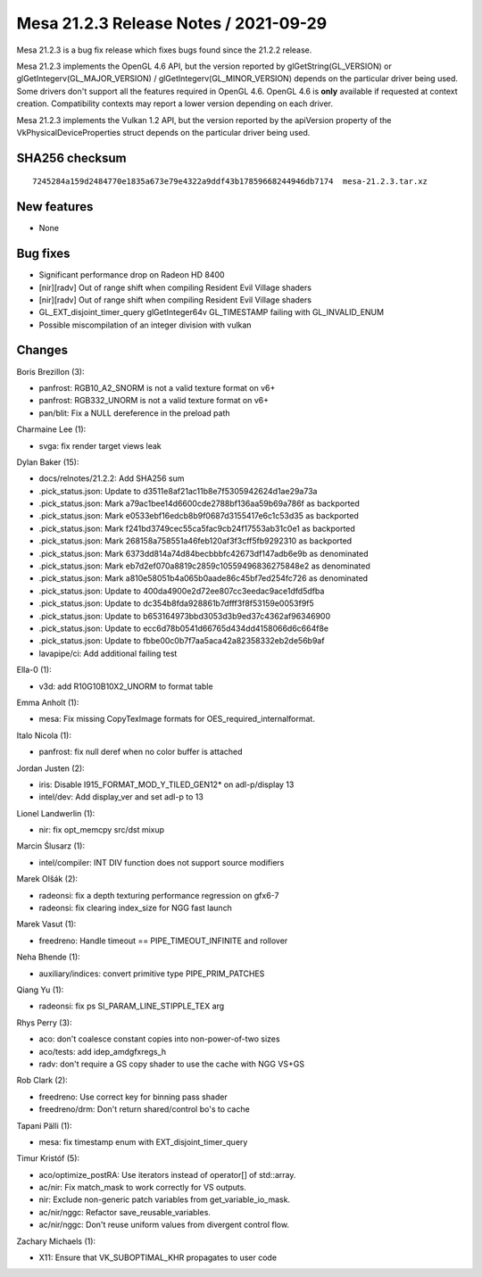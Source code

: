 Mesa 21.2.3 Release Notes / 2021-09-29
======================================

Mesa 21.2.3 is a bug fix release which fixes bugs found since the 21.2.2 release.

Mesa 21.2.3 implements the OpenGL 4.6 API, but the version reported by
glGetString(GL_VERSION) or glGetIntegerv(GL_MAJOR_VERSION) /
glGetIntegerv(GL_MINOR_VERSION) depends on the particular driver being used.
Some drivers don't support all the features required in OpenGL 4.6. OpenGL
4.6 is **only** available if requested at context creation.
Compatibility contexts may report a lower version depending on each driver.

Mesa 21.2.3 implements the Vulkan 1.2 API, but the version reported by
the apiVersion property of the VkPhysicalDeviceProperties struct
depends on the particular driver being used.

SHA256 checksum
---------------

::

   7245284a159d2484770e1835a673e79e4322a9ddf43b17859668244946db7174  mesa-21.2.3.tar.xz


New features
------------

- None


Bug fixes
---------

- Significant performance drop on Radeon HD 8400
- [nir][radv] Out of range shift when compiling Resident Evil Village shaders
- [nir][radv] Out of range shift when compiling Resident Evil Village shaders
- GL_EXT_disjoint_timer_query glGetInteger64v GL_TIMESTAMP failing with GL_INVALID_ENUM
- Possible miscompilation of an integer division with vulkan


Changes
-------

Boris Brezillon (3):

- panfrost: RGB10_A2_SNORM is not a valid texture format on v6+
- panfrost: RGB332_UNORM is not a valid texture format on v6+
- pan/blit: Fix a NULL dereference in the preload path

Charmaine Lee (1):

- svga: fix render target views leak

Dylan Baker (15):

- docs/relnotes/21.2.2: Add SHA256 sum
- .pick_status.json: Update to d3511e8af21ac11b8e7f5305942624d1ae29a73a
- .pick_status.json: Mark a79ac1bee14d6600cde2788bf136aa59b69a786f as backported
- .pick_status.json: Mark e0533ebf16edcb8b9f0687d3155417e6c1c53d35 as backported
- .pick_status.json: Mark f241bd3749cec55ca5fac9cb24f17553ab31c0e1 as backported
- .pick_status.json: Mark 268158a758551a46feb120af3f3cff5fb9292310 as backported
- .pick_status.json: Mark 6373dd814a74d84becbbbfc42673df147adb6e9b as denominated
- .pick_status.json: Mark eb7d2ef070a8819c2859c10559496836275848e2 as denominated
- .pick_status.json: Mark a810e58051b4a065b0aade86c45bf7ed254fc726 as denominated
- .pick_status.json: Update to 400da4900e2d72ee807cc3eedac9ace1dfd5dfba
- .pick_status.json: Update to dc354b8fda928861b7dfff3f8f53159e0053f9f5
- .pick_status.json: Update to b653164973bbd3053d3b9ed37c4362af96346900
- .pick_status.json: Update to ecc6d78b0541d66765d434dd4158066d6c664f8e
- .pick_status.json: Update to fbbe00c0b7f7aa5aca42a82358332eb2de56b9af
- lavapipe/ci: Add additional failing test

Ella-0 (1):

- v3d: add R10G10B10X2_UNORM to format table

Emma Anholt (1):

- mesa: Fix missing CopyTexImage formats for OES_required_internalformat.

Italo Nicola (1):

- panfrost: fix null deref when no color buffer is attached

Jordan Justen (2):

- iris: Disable I915_FORMAT_MOD_Y_TILED_GEN12* on adl-p/display 13
- intel/dev: Add display_ver and set adl-p to 13

Lionel Landwerlin (1):

- nir: fix opt_memcpy src/dst mixup

Marcin Ślusarz (1):

- intel/compiler: INT DIV function does not support source modifiers

Marek Olšák (2):

- radeonsi: fix a depth texturing performance regression on gfx6-7
- radeonsi: fix clearing index_size for NGG fast launch

Marek Vasut (1):

- freedreno: Handle timeout == PIPE_TIMEOUT_INFINITE and rollover

Neha Bhende (1):

- auxiliary/indices: convert primitive type PIPE_PRIM_PATCHES

Qiang Yu (1):

- radeonsi: fix ps SI_PARAM_LINE_STIPPLE_TEX arg

Rhys Perry (3):

- aco: don't coalesce constant copies into non-power-of-two sizes
- aco/tests: add idep_amdgfxregs_h
- radv: don't require a GS copy shader to use the cache with NGG VS+GS

Rob Clark (2):

- freedreno: Use correct key for binning pass shader
- freedreno/drm: Don't return shared/control bo's to cache

Tapani Pälli (1):

- mesa: fix timestamp enum with EXT_disjoint_timer_query

Timur Kristóf (5):

- aco/optimize_postRA: Use iterators instead of operator[] of std::array.
- ac/nir: Fix match_mask to work correctly for VS outputs.
- nir: Exclude non-generic patch variables from get_variable_io_mask.
- ac/nir/nggc: Refactor save_reusable_variables.
- ac/nir/nggc: Don't reuse uniform values from divergent control flow.

Zachary Michaels (1):

- X11: Ensure that VK_SUBOPTIMAL_KHR propagates to user code
